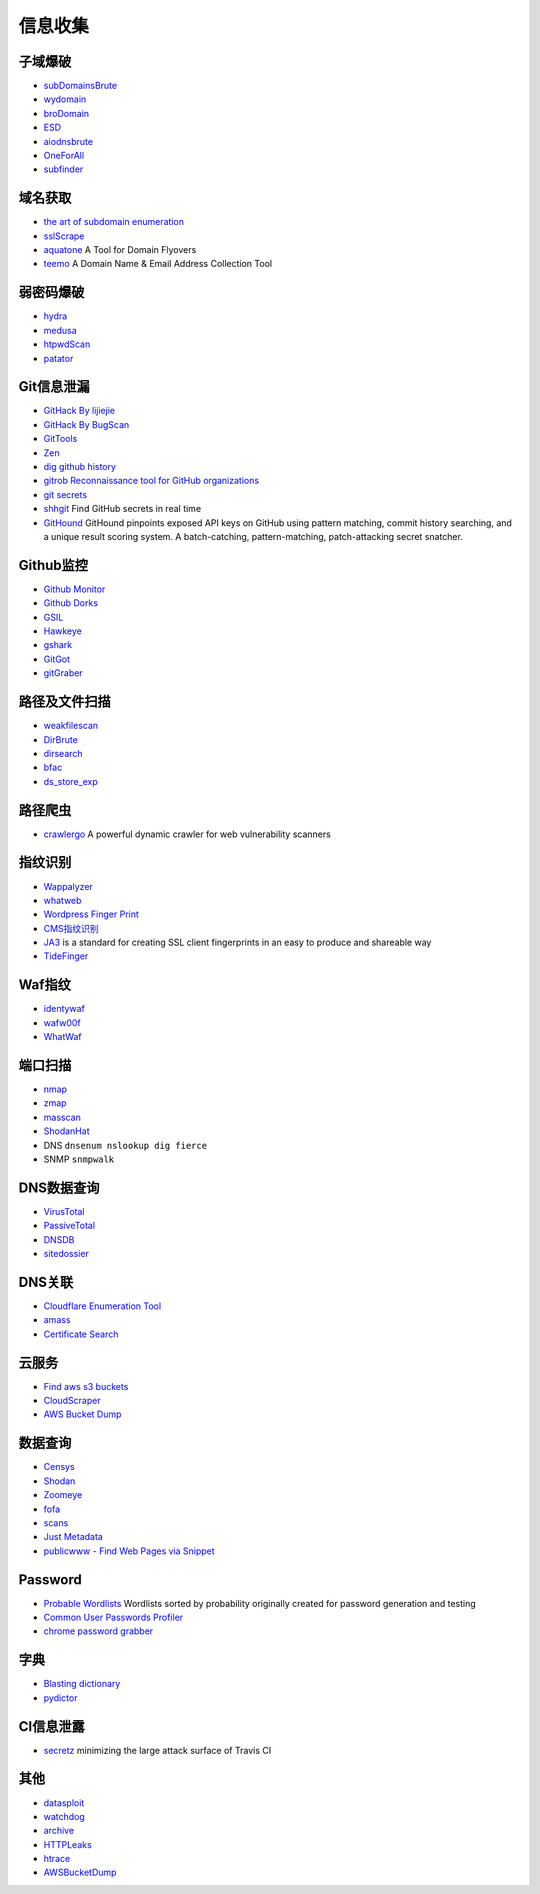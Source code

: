 信息收集
----------------------------------------

子域爆破
~~~~~~~~~~~~~~~~~~~~~~~~~~~~~~~~~~~~~~~~
- `subDomainsBrute <https://github.com/lijiejie/subDomainsBrute>`_
- `wydomain <https://github.com/ring04h/wydomain>`_
- `broDomain <https://github.com/code-scan/BroDomain>`_
- `ESD <https://github.com/FeeiCN/ESD>`_
- `aiodnsbrute <https://github.com/blark/aiodnsbrute>`_
- `OneForAll <https://github.com/shmilylty/OneForAll>`_
- `subfinder <https://github.com/subfinder/subfinder>`_

域名获取
~~~~~~~~~~~~~~~~~~~~~~~~~~~~~~~~~~~~~~~~
- `the art of subdomain enumeration <https://github.com/appsecco/the-art-of-subdomain-enumeration>`_
- `sslScrape <https://github.com/cheetz/sslScrape/blob/master/sslScrape.py>`_
- `aquatone <https://github.com/michenriksen/aquatone>`_ A Tool for Domain Flyovers
- `teemo <https://github.com/bit4woo/teemo>`_ A Domain Name & Email Address Collection Tool

弱密码爆破
~~~~~~~~~~~~~~~~~~~~~~~~~~~~~~~~~~~~~~~~
- `hydra <https://github.com/vanhauser-thc/thc-hydra>`_
- `medusa <https://github.com/jmk-foofus/medusa>`_
- `htpwdScan <https://github.com/lijiejie/htpwdScan>`_
- `patator <https://github.com/lanjelot/patator>`_

Git信息泄漏
~~~~~~~~~~~~~~~~~~~~~~~~~~~~~~~~~~~~~~~~
- `GitHack By lijiejie <https://github.com/lijiejie/GitHack>`_
- `GitHack By BugScan <https://github.com/BugScanTeam/GitHack>`_
- `GitTools <https://github.com/internetwache/GitTools>`_
- `Zen <https://github.com/s0md3v/Zen>`_
- `dig github history <https://github.com/dxa4481/truffleHog>`_
- `gitrob Reconnaissance tool for GitHub organizations <https://github.com/michenriksen/gitrob>`_
- `git secrets <https://github.com/awslabs/git-secrets>`_
- `shhgit <https://github.com/eth0izzle/shhgit>`_ Find GitHub secrets in real time
- `GitHound <https://github.com/tillson/git-hound>`_ GitHound pinpoints exposed API keys on GitHub using pattern matching, commit history searching, and a unique result scoring system. A batch-catching, pattern-matching, patch-attacking secret snatcher. 

Github监控
~~~~~~~~~~~~~~~~~~~~~~~~~~~~~~~~~~~~~~~~
- `Github Monitor <https://github.com/VKSRC/Github-Monitor>`_
- `Github Dorks <https://github.com/techgaun/github-dorks>`_
- `GSIL <https://github.com/FeeiCN/GSIL>`_
- `Hawkeye <https://github.com/0xbug/Hawkeye>`_
- `gshark <https://github.com/neal1991/gshark>`_
- `GitGot <https://github.com/BishopFox/GitGot>`_
- `gitGraber <https://github.com/hisxo/gitGraber>`_

路径及文件扫描
~~~~~~~~~~~~~~~~~~~~~~~~~~~~~~~~~~~~~~~~
- `weakfilescan <https://github.com/ring04h/weakfilescan>`_
- `DirBrute <https://github.com/Xyntax/DirBrute>`_
- `dirsearch <https://github.com/maurosoria/dirsearch>`_
- `bfac <https://github.com/mazen160/bfac>`_
- `ds_store_exp <https://github.com/lijiejie/ds_store_exp>`_

路径爬虫
~~~~~~~~~~~~~~~~~~~~~~~~~~~~~~~~~~~~~~~~
- `crawlergo <https://github.com/0Kee-Team/crawlergo>`_ A powerful dynamic crawler for web vulnerability scanners

指纹识别
~~~~~~~~~~~~~~~~~~~~~~~~~~~~~~~~~~~~~~~~
- `Wappalyzer <https://github.com/AliasIO/Wappalyzer>`_
- `whatweb <https://github.com/urbanadventurer/whatweb>`_
- `Wordpress Finger Print <https://github.com/iniqua/plecost>`_
- `CMS指纹识别 <https://github.com/n4xh4ck5/CMSsc4n>`_
- `JA3 <https://github.com/salesforce/ja3>`_ is a standard for creating SSL client fingerprints in an easy to produce and shareable way
- `TideFinger <https://github.com/TideSec/TideFinger>`_

Waf指纹
~~~~~~~~~~~~~~~~~~~~~~~~~~~~~~~~~~~~~~~~
- `identywaf <https://github.com/enablesecurity/identywaf>`_
- `wafw00f <https://github.com/enablesecurity/wafw00f>`_
- `WhatWaf <https://github.com/Ekultek/WhatWaf>`_

端口扫描
~~~~~~~~~~~~~~~~~~~~~~~~~~~~~~~~~~~~~~~~
- `nmap <https://github.com/nmap/nmap>`_
- `zmap <https://github.com/zmap/zmap>`_
- `masscan <https://github.com/robertdavidgraham/masscan>`_
- `ShodanHat <https://github.com/HatBashBR/ShodanHat>`_
- DNS ``dnsenum nslookup dig fierce``
- SNMP ``snmpwalk``

DNS数据查询
~~~~~~~~~~~~~~~~~~~~~~~~~~~~~~~~~~~~~~~~
- `VirusTotal <https://www.virustotal.com/>`_
- `PassiveTotal <https://passivetotal.org>`_
- `DNSDB <https://www.dnsdb.info/>`_
- `sitedossier <http://www.sitedossier.com/>`_

DNS关联
~~~~~~~~~~~~~~~~~~~~~~~~~~~~~~~~~~~~~~~~
- `Cloudflare Enumeration Tool <https://github.com/mandatoryprogrammer/cloudflare_enum>`_
- `amass <https://github.com/caffix/amass>`_
- `Certificate Search <https://crt.sh/>`_

云服务
~~~~~~~~~~~~~~~~~~~~~~~~~~~~~~~~~~~~~~~~
- `Find aws s3 buckets <https://github.com/gwen001/s3-buckets-finder>`_
- `CloudScraper <https://github.com/jordanpotti/CloudScraper>`_
- `AWS Bucket Dump <https://github.com/jordanpotti/AWSBucketDump>`_

数据查询
~~~~~~~~~~~~~~~~~~~~~~~~~~~~~~~~~~~~~~~~
- `Censys <https://censys.io>`_
- `Shodan <https://www.shodan.io/>`_
- `Zoomeye <https://www.zoomeye.org/>`_
- `fofa <https://fofa.so/>`_
- `scans <https://scans.io/>`_
- `Just Metadata <https://github.com/FortyNorthSecurity/Just-Metadata>`_
- `publicwww - Find Web Pages via Snippet <https://publicwww.com/>`_

Password
~~~~~~~~~~~~~~~~~~~~~~~~~~~~~~~~~~~~~~~~
- `Probable Wordlists <https://github.com/berzerk0/Probable-Wordlists>`_ Wordlists sorted by probability originally created for password generation and testing
- `Common User Passwords Profiler <https://github.com/Mebus/cupp>`_
- `chrome password grabber <https://github.com/x899/chrome_password_grabber>`_

字典
~~~~~~~~~~~~~~~~~~~~~~~~~~~~~~~~~~~~~~~~
- `Blasting dictionary <https://github.com/rootphantomer/Blasting_dictionary>`_
- `pydictor <https://github.com/LandGrey/pydictor>`_

CI信息泄露
~~~~~~~~~~~~~~~~~~~~~~~~~~~~~~~~~~~~~~~~
- `secretz <https://github.com/lc/secretz>`_ minimizing the large attack surface of Travis CI

其他
~~~~~~~~~~~~~~~~~~~~~~~~~~~~~~~~~~~~~~~~
- `datasploit <https://github.com/DataSploit/datasploit>`_
- `watchdog <https://github.com/flipkart-incubator/watchdog>`_
- `archive <https://archive.org/web/>`_
- `HTTPLeaks <https://github.com/cure53/HTTPLeaks>`_
- `htrace <https://github.com/trimstray/htrace.sh>`_
- `AWSBucketDump <https://github.com/jordanpotti/AWSBucketDump>`_
